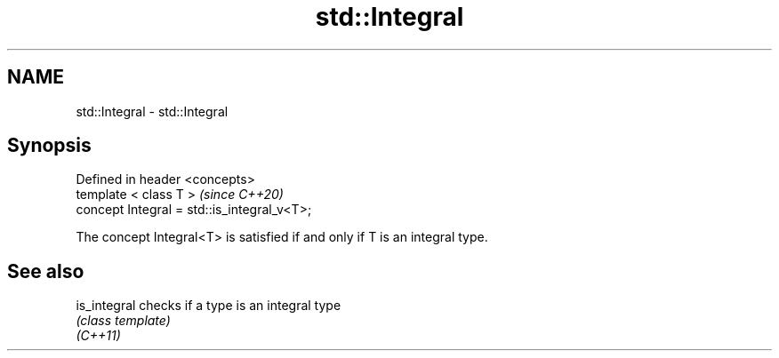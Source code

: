 .TH std::Integral 3 "2020.03.24" "http://cppreference.com" "C++ Standard Libary"
.SH NAME
std::Integral \- std::Integral

.SH Synopsis

  Defined in header <concepts>
  template < class T >                       \fI(since C++20)\fP
  concept Integral = std::is_integral_v<T>;

  The concept Integral<T> is satisfied if and only if T is an integral type.

.SH See also



  is_integral checks if a type is an integral type
              \fI(class template)\fP
  \fI(C++11)\fP




